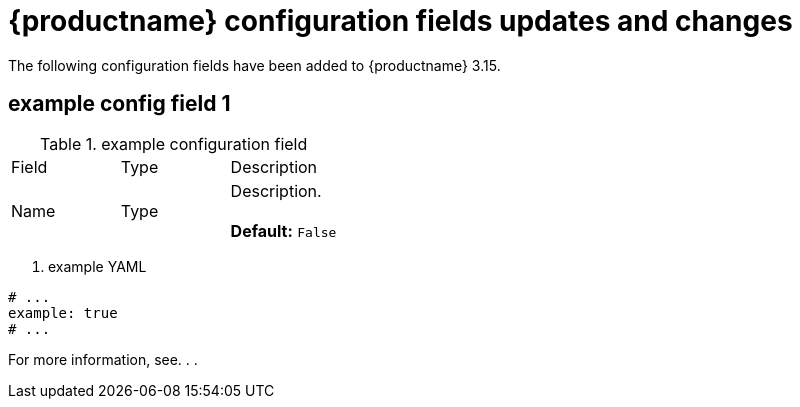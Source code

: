 :_mod-docs-content-type: REFERENCE
[id="new-quay-config-fields-316"]
= {productname} configuration fields updates and changes

The following configuration fields have been added to {productname} 3.15.

[id="example-config-field"]
== example config field 1


.example configuration field
|===
| Field | Type | Description 
|Name |Type | Description. +
 +
**Default:** `False`
|===

. example YAML
[source,yaml]
----
# ...
example: true
# ...
----

For more information, see. . . 